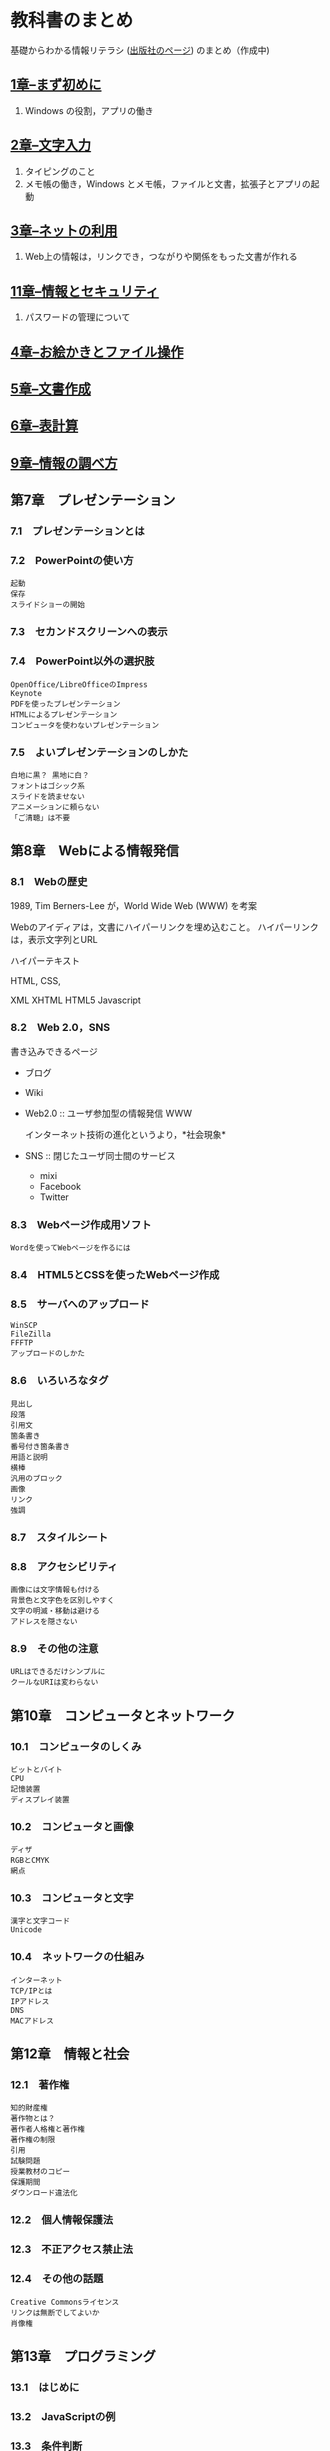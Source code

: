 * 教科書のまとめ

基礎からわかる情報リテラシ ([[http://gihyo.jp/book/2014/978-4-7741-6213-3][出版社のページ]]) のまとめ（作成中)

** [[./01_まず初めに.org][1章--まず初めに]]

  1. Windows の役割，アプリの働き

** [[./02_文字入力.org][2章--文字入力]]

  1. タイピングのこと
  2. メモ帳の働き，Windows とメモ帳，ファイルと文書，拡張子とアプリの起動

** [[./03_ネットの利用.org][3章--ネットの利用]]

  1. Web上の情報は，リンクでき，つながりや関係をもった文書が作れる

** [[./11_情報とセキュリティ.org][11章--情報とセキュリティ]]

  1. パスワードの管理について

** [[./04_お絵かきとファイル操作.org][4章--お絵かきとファイル操作]]
** [[./05_文書作成.org][5章--文書作成]]
** [[./06_表計算.org][6章--表計算]]
** [[./09_情報の調べ方.org][9章--情報の調べ方]]

** 第7章　プレゼンテーション

*** 7.1　プレゼンテーションとは

*** 7.2　PowerPointの使い方

#+BEGIN_EXAMPLE
       起動
       保存
       スライドショーの開始
#+END_EXAMPLE

*** 7.3　セカンドスクリーンへの表示

*** 7.4　PowerPoint以外の選択肢

#+BEGIN_EXAMPLE
       OpenOffice/LibreOfficeのImpress
       Keynote
       PDFを使ったプレゼンテーション
       HTMLによるプレゼンテーション
       コンピュータを使わないプレゼンテーション
#+END_EXAMPLE

*** 7.5　よいプレゼンテーションのしかた

#+BEGIN_EXAMPLE
       白地に黒？ 黒地に白？
       フォントはゴシック系
       スライドを読ませない
       アニメーションに頼らない
       「ご清聴」は不要
#+END_EXAMPLE

** 第8章　Webによる情報発信

*** 8.1　Webの歴史

1989, Tim Berners-Lee が，World Wide Web (WWW) を考案

Webのアイディアは，文書にハイパーリンクを埋め込むこと。
ハイパーリンクは，表示文字列とURL

ハイパーテキスト

HTML, 
CSS, 

XML
XHTML
HTML5
Javascript

*** 8.2　Web 2.0，SNS
書き込みできるページ
- ブログ
- Wiki

- Web2.0 :: ユーザ参加型の情報発信 WWW

  インターネット技術の進化というより，*社会現象*

- SNS :: 閉じたユーザ同士間のサービス
  - mixi
  - Facebook
  - Twitter

*** 8.3　Webページ作成用ソフト

#+BEGIN_EXAMPLE
       Wordを使ってWebページを作るには
#+END_EXAMPLE

*** 8.4　HTML5とCSSを使ったWebページ作成

*** 8.5　サーバへのアップロード

#+BEGIN_EXAMPLE
       WinSCP
       FileZilla
       FFFTP
       アップロードのしかた
#+END_EXAMPLE

*** 8.6　いろいろなタグ

#+BEGIN_EXAMPLE
       見出し
       段落
       引用文
       箇条書き
       番号付き箇条書き
       用語と説明
       横棒
       汎用のブロック
       画像
       リンク
       強調
#+END_EXAMPLE

*** 8.7　スタイルシート

*** 8.8　アクセシビリティ

#+BEGIN_EXAMPLE
       画像には文字情報も付ける
       背景色と文字色を区別しやすく
       文字の明滅・移動は避ける
       アドレスを隠さない
#+END_EXAMPLE

*** 8.9　その他の注意

#+BEGIN_EXAMPLE
       URLはできるだけシンプルに
       クールなURIは変わらない
#+END_EXAMPLE

** 第10章　コンピュータとネットワーク

*** 10.1　コンピュータのしくみ

#+BEGIN_EXAMPLE
       ビットとバイト
       CPU
       記憶装置
       ディスプレイ装置
#+END_EXAMPLE

*** 10.2　コンピュータと画像

#+BEGIN_EXAMPLE
       ディザ
       RGBとCMYK
       網点
#+END_EXAMPLE

*** 10.3　コンピュータと文字

#+BEGIN_EXAMPLE
       漢字と文字コード
       Unicode
#+END_EXAMPLE

*** 10.4　ネットワークの仕組み

#+BEGIN_EXAMPLE
       インターネット
       TCP/IPとは
       IPアドレス
       DNS
       MACアドレス
#+END_EXAMPLE

** 第12章　情報と社会

*** 12.1　著作権

#+BEGIN_EXAMPLE
       知的財産権
       著作物とは？
       著作者人格権と著作権
       著作権の制限
       引用
       試験問題
       授業教材のコピー
       保護期間
       ダウンロード違法化
#+END_EXAMPLE

*** 12.2　個人情報保護法

*** 12.3　不正アクセス禁止法

*** 12.4　その他の話題

#+BEGIN_EXAMPLE
       Creative Commonsライセンス
       リンクは無断でしてよいか
       肖像権
#+END_EXAMPLE

** 第13章　プログラミング

*** 13.1　はじめに

*** 13.2　JavaScriptの例

*** 13.3　条件判断

*** 13.4　繰返し

*** 13.5　絵の切換え

*** 13.6　数学の問題

*** 13.7　これから
